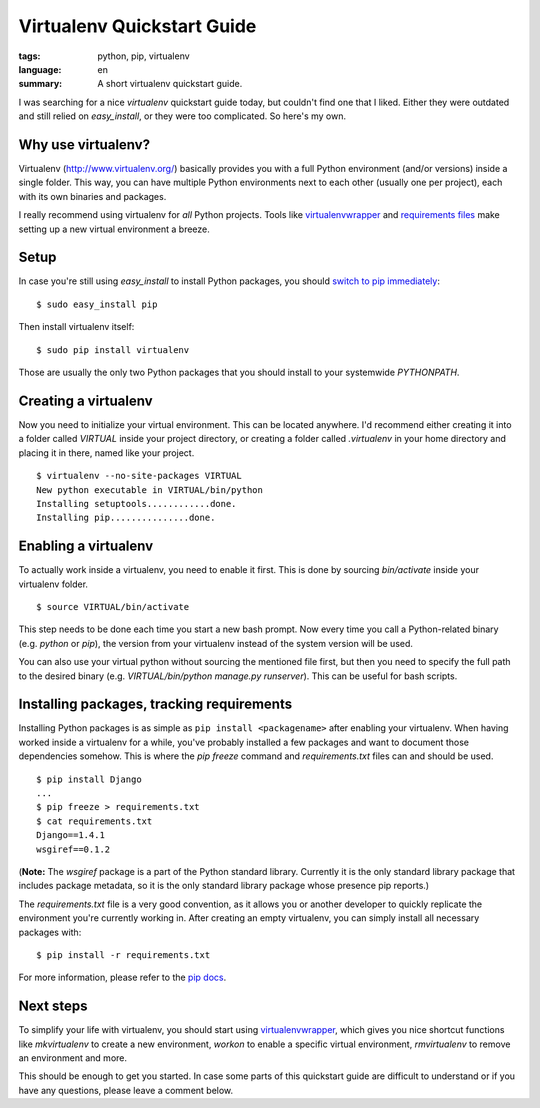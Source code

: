 Virtualenv Quickstart Guide
===========================

:tags: python, pip, virtualenv
:language: en
:summary: A short virtualenv quickstart guide.

I was searching for a nice `virtualenv` quickstart guide today, but couldn't find
one that I liked. Either they were outdated and still relied on
`easy_install`, or they were too complicated. So here's my own.

Why use virtualenv?
-------------------

Virtualenv (http://www.virtualenv.org/) basically provides you with a full
Python environment (and/or versions) inside a single folder. This way, you can
have multiple Python environments next to each other (usually one per project),
each with its own binaries and packages.

I really recommend using virtualenv for *all* Python projects. Tools like
`virtualenvwrapper <http://www.doughellmann.com/projects/virtualenvwrapper/>`_
and `requirements files
<http://www.pip-installer.org/en/latest/requirements.html>`_ make setting up a
new virtual environment a breeze.

Setup
-----

In case you're still using `easy_install` to install Python packages, you
should `switch to pip immediately
<http://stackoverflow.com/questions/3220404/why-use-pip-over-easy-install>`__::

    $ sudo easy_install pip

Then install virtualenv itself::

    $ sudo pip install virtualenv

Those are usually the only two Python packages that you should install to your
systemwide `PYTHONPATH`.

Creating a virtualenv
---------------------

Now you need to initialize your virtual environment. This can be located
anywhere. I'd recommend either creating it into a folder called `VIRTUAL` inside
your project directory, or creating a folder called `.virtualenv` in your home
directory and placing it in there, named like your project. ::

    $ virtualenv --no-site-packages VIRTUAL
    New python executable in VIRTUAL/bin/python
    Installing setuptools............done.
    Installing pip...............done.

Enabling a virtualenv
---------------------

To actually work inside a virtualenv, you need to enable it first. This is done
by sourcing `bin/activate` inside your virtualenv folder. ::

    $ source VIRTUAL/bin/activate

This step needs to be done each time you start a new bash prompt. Now every time
you call a Python-related binary (e.g. `python` or  `pip`), the version from
your virtualenv instead of the system version will be used.

You can also use your virtual python without sourcing the mentioned file first,
but then you need to specify the full path to the desired binary (e.g.
`VIRTUAL/bin/python manage.py runserver`). This can be useful for bash scripts.

Installing packages, tracking requirements
-------------------------------------------

Installing Python packages is as simple as ``pip install <packagename>`` after
enabling your virtualenv. When having worked inside a virtualenv for a while,
you've probably installed a few packages and want to document those dependencies
somehow. This is where the `pip freeze` command and `requirements.txt` files can
and should be used. ::

    $ pip install Django
    ...
    $ pip freeze > requirements.txt
    $ cat requirements.txt
    Django==1.4.1
    wsgiref==0.1.2

(**Note:** The `wsgiref` package is a part of the Python standard library.
Currently it is the only standard library package that includes package
metadata, so it is the only standard library package whose presence pip
reports.)

The `requirements.txt` file is a very good convention, as it allows you or
another developer to quickly replicate the environment you're currently working
in. After creating an empty virtualenv, you can simply install all necessary
packages with::

    $ pip install -r requirements.txt

For more information, please refer to the `pip docs
<http://www.pip-installer.org/en/latest/requirements.html>`__.

Next steps
----------

To simplify your life with virtualenv, you should start using
`virtualenvwrapper`_, which gives you nice shortcut functions like
`mkvirtualenv` to create a new environment, `workon` to enable a specific
virtual environment, `rmvirtualenv` to remove an environment and more.

This should be enough to get you started. In case some parts of this quickstart
guide are difficult to understand or if you have any questions, please leave a
comment below.
